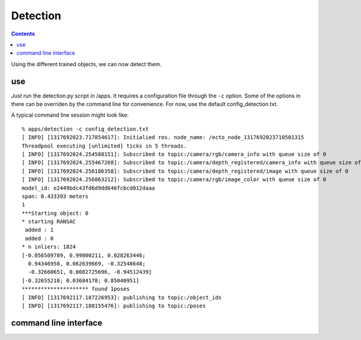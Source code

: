 Detection
=========

.. contents::

Using the different trained objects, we can now detect them.

use
^^^

Just run the detection.py script in /apps. It requires a configuration file through the ``-c`` option. Some of the
options in there can be overriden by the command line for convenience.
For now, use the default config_detection.txt.

A typical command line session might look like::

   % apps/detection -c config_detection.txt
   [ INFO] [1317692023.717854617]: Initialied ros. node_name: /ecto_node_1317692023710501315
   Threadpool executing [unlimited] ticks in 5 threads.
   [ INFO] [1317692024.254588151]: Subscribed to topic:/camera/rgb/camera_info with queue size of 0
   [ INFO] [1317692024.255467268]: Subscribed to topic:/camera/depth_registered/camera_info with queue size of 0
   [ INFO] [1317692024.256186358]: Subscribed to topic:/camera/depth_registered/image with queue size of 0
   [ INFO] [1317692024.256863212]: Subscribed to topic:/camera/rgb/image_color with queue size of 0
   model_id: e2449bdc43fd6d9dd646fcbcd012daaa
   span: 0.433393 meters
   1
   ***Starting object: 0
   * starting RANSAC
    added : 1
    added : 0
   * n inliers: 1824
   [-0.056509789, 0.99800211, 0.028263446;
     0.94346958, 0.062639669, -0.32548648;
     -0.32660651, 0.0082725696, -0.94512439]
   [-0.32655218; 0.03684178; 0.85040951]
   ********************* found 1poses
   [ INFO] [1317692117.187226953]: publishing to topic:/object_ids
   [ INFO] [1317692117.188155476]: publishing to topic:/poses


command line interface
^^^^^^^^^^^^^^^^^^^^^^
.. program-output:: apps/detection --help
   :in_srcdir:
 